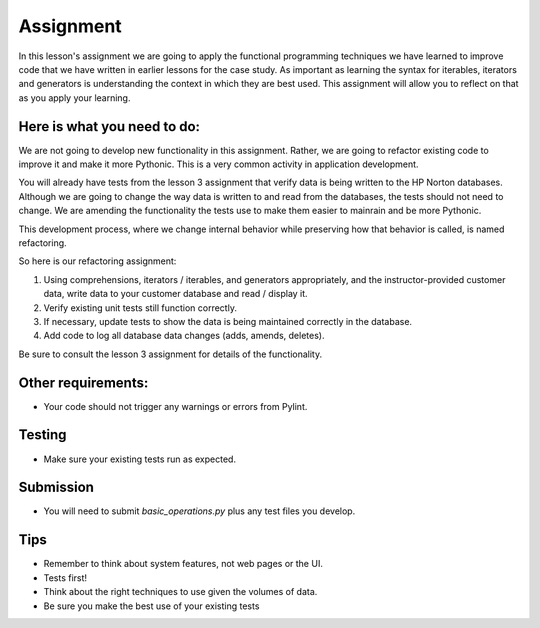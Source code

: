 ##########
Assignment
##########
    
In this lesson's assignment we are going to apply the functional
programming techniques we have learned to improve code that we have
written in earlier lessons for the case study.
As important as learning the syntax for iterables, iterators and generators
is understanding the context in which they are best used.
This assignment will allow you to reflect on that as you apply your learning.

Here is what you need to do:
----------------------------
We are not going to develop new functionality in this assignment. Rather,
we are going to refactor existing code to improve it and make it more Pythonic.
This is a very common activity in application development.

You will already have tests from the lesson 3 assignment that verify data is being
written to the HP Norton databases. Although we are going to change the way
data is written to and read from the databases, the tests should not need to change.
We are amending the functionality the tests use to make them easier to mainrain and be
more Pythonic.

This development process, where we change internal behavior while preserving how
that behavior is called, is named refactoring.

So here is our refactoring assignment:

#. Using comprehensions, iterators / iterables, and generators appropriately,
   and the instructor-provided customer data, write data to your customer
   database and read / display it.
#. Verify existing unit tests still function correctly.
#. If necessary, update tests to show the data is being maintained correctly in the database.
#. Add code to log all database data changes (adds, amends, deletes).

Be sure to consult the lesson 3 assignment for details of the functionality.

Other requirements:
-------------------
- Your code should not trigger any warnings or errors from Pylint.

Testing
-------
- Make sure your existing tests run as expected.

Submission
----------
- You will need to submit *basic_operations.py* plus any test files you develop.

Tips
----
- Remember to think about system features, not web pages or the UI.
- Tests first!
- Think about the right techniques to use given the volumes of data.
- Be sure you make the best use of your existing tests
